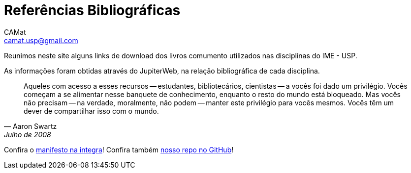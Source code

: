 = Referências Bibliográficas
CAMat <camat.usp@gmail.com>
:toc: left
:toc-title: Conteúdos
:favicon: assets/favicon.svg
:stylesheet: assets/styles.css
:hide-uri-scheme:

Reunimos neste site alguns links de download dos livros comumento utilizados
nas disciplinas do IME - USP.

As informações foram obtidas através do JupiterWeb, na relação bibliográfica de
cada disciplina.

[quote,Aaron Swartz,Julho de 2008]
____
Aqueles com acesso a esses recursos -- estudantes, bibliotecários, cientistas 
-- a vocês foi dado um privilégio. Vocês começam a se alimentar nesse banquete 
de conhecimento, enquanto o resto do mundo está bloqueado. Mas vocês não 
precisam -- na verdade, moralmente, não podem -- manter este privilégio para 
vocês mesmos. Vocês têm um dever de compartilhar isso com o mundo.
____

Confira o link:manifesto.html[manifesto na integra]! Confira também 
https://github.com/camat-usp/Referencias-Bibliograficas[nosso repo no GitHub]!

